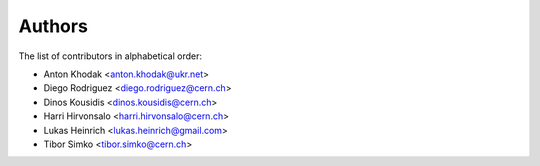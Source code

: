 Authors
=======

The list of contributors in alphabetical order:

- Anton Khodak <anton.khodak@ukr.net>
- Diego Rodriguez <diego.rodriguez@cern.ch>
- Dinos Kousidis <dinos.kousidis@cern.ch>
- Harri Hirvonsalo <harri.hirvonsalo@cern.ch>
- Lukas Heinrich <lukas.heinrich@gmail.com>
- Tibor Simko <tibor.simko@cern.ch>
